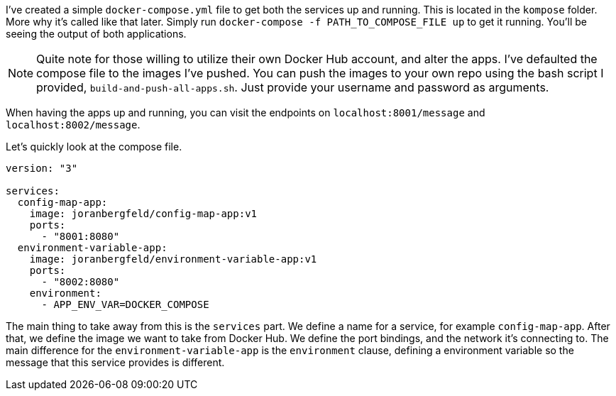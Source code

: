 I've created a simple `docker-compose.yml` file to get both the services up and running. This is located in the `kompose` folder. More why it's called like that later. Simply run `docker-compose -f PATH_TO_COMPOSE_FILE up` to get it running. You'll be seeing the output of both applications.

[NOTE]
====
Quite note for those willing to utilize their own Docker Hub account, and alter the apps. I've defaulted the compose file to the images I've pushed. You can push the images to your own repo using the bash script I provided, `build-and-push-all-apps.sh`. Just provide your username and password as arguments.
====

When having the apps up and running, you can visit the endpoints on `localhost:8001/message` and `localhost:8002/message`. 

Let's quickly look at the compose file.

```
version: "3"

services:
  config-map-app:
    image: joranbergfeld/config-map-app:v1
    ports: 
      - "8001:8080"
  environment-variable-app:
    image: joranbergfeld/environment-variable-app:v1
    ports: 
      - "8002:8080"
    environment:
      - APP_ENV_VAR=DOCKER_COMPOSE
```

The main thing to take away from this is the `services` part. We define a name for a service, for example `config-map-app`. After that, we define the image we want to take from Docker Hub. We define the port bindings, and the network it's connecting to. The main difference for the `environment-variable-app` is the `environment` clause, defining a environment variable so the message that this service provides is different.